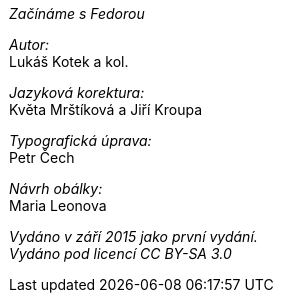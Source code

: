 _Začínáme s Fedorou_

_Autor:_ + 
Lukáš Kotek a kol.

_Jazyková korektura:_ + 
Květa Mrštíková a Jiří Kroupa

_Typografická úprava:_ + 
Petr Čech

_Návrh obálky:_ + 
Maria Leonova

_Vydáno v září 2015 jako první vydání._ + 
_Vydáno pod licencí CC BY-SA 3.0_
